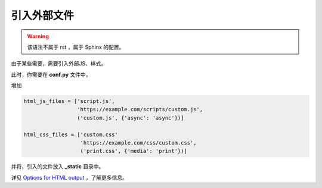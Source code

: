 .. index::
   single: 引入外部文件

.. _我的锚点:

============
引入外部文件
============

.. warning::

   该语法不属于 rst ，属于 Sphinx 的配置。

由于某些需要，需要引入外部JS、样式。

此时，你需要在 **conf.py** 文件中，

增加

.. code-block:: bash

    html_js_files = ['script.js',
                     'https://example.com/scripts/custom.js',
                     ('custom.js', {'async': 'async'})]

    html_css_files = ['custom.css'
                      'https://example.com/css/custom.css',
                      ('print.css', {'media': 'print'})]


并将，引入的文件放入 **_static** 目录中。

详见 `Options for HTML output <https://www.sphinx-doc.org/en/latest/usage/configuration.html#options-for-html-output>`_ ，了解更多信息。